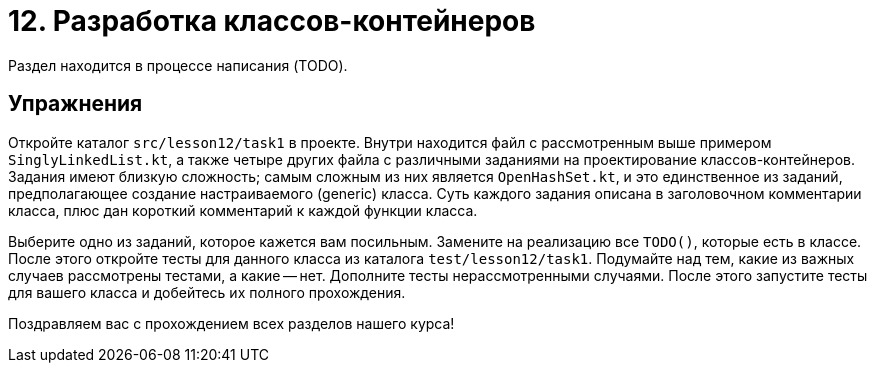 = 12. Разработка классов-контейнеров

Раздел находится в процессе написания (TODO).

== Упражнения

Откройте каталог `src/lesson12/task1` в проекте. Внутри находится файл с рассмотренным выше примером `SinglyLinkedList.kt`, а также четыре других файла с различными заданиями на проектирование классов-контейнеров. Задания имеют близкую сложность; самым сложным из них является `OpenHashSet.kt`, и это единственное из заданий, предполагающее создание настраиваемого (generic) класса. Суть каждого задания описана в заголовочном комментарии класса, плюс дан короткий комментарий к каждой функции класса.

Выберите одно из заданий, которое кажется вам посильным. Замените на реализацию все `TODO()`, которые есть в классе. После этого откройте тесты для данного класса из каталога `test/lesson12/task1`. Подумайте над тем, какие из важных случаев рассмотрены тестами, а какие -- нет. Дополните тесты нерассмотренными случаями. После этого запустите тесты для вашего класса и добейтесь их полного прохождения.

Поздравляем вас с прохождением всех разделов нашего курса! 


